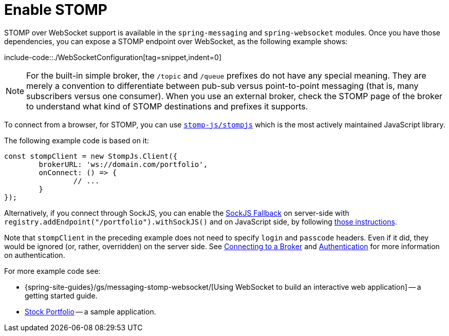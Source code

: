 [[websocket-stomp-enable]]
= Enable STOMP

STOMP over WebSocket support is available in the `spring-messaging` and
`spring-websocket` modules. Once you have those dependencies, you can expose a STOMP
endpoint over WebSocket, as the following example shows:

include-code::./WebSocketConfiguration[tag=snippet,indent=0]

NOTE: For the built-in simple broker, the `/topic` and `/queue` prefixes do not have any special
meaning. They are merely a convention to differentiate between pub-sub versus point-to-point
messaging (that is, many subscribers versus one consumer). When you use an external broker,
check the STOMP page of the broker to understand what kind of STOMP destinations and
prefixes it supports.

To connect from a browser, for STOMP, you can use
https://github.com/stomp-js/stompjs[`stomp-js/stompjs`] which is the most
actively maintained JavaScript library.

The following example code is based on it:

[source,javascript,indent=0,subs="verbatim,quotes"]
----
	const stompClient = new StompJs.Client({
		brokerURL: 'ws://domain.com/portfolio',
		onConnect: () => {
			// ...
		}
	});
----

Alternatively, if you connect through SockJS, you can enable the
xref:web/websocket/fallback.adoc[SockJS Fallback] on server-side with
`registry.addEndpoint("/portfolio").withSockJS()` and on JavaScript side,
by following
https://stomp-js.github.io/guide/stompjs/rx-stomp/using-stomp-with-sockjs.html[those instructions].

Note that `stompClient` in the preceding example does not need to specify `login`
and `passcode` headers. Even if it did, they would be ignored (or, rather,
overridden) on the server side. See xref:web/websocket/stomp/handle-broker-relay-configure.adoc[Connecting to a Broker]
and xref:web/websocket/stomp/authentication.adoc[Authentication] for more information on authentication.

For more example code see:

* {spring-site-guides}/gs/messaging-stomp-websocket/[Using WebSocket to build an
interactive web application] -- a getting started guide.
* https://github.com/rstoyanchev/spring-websocket-portfolio[Stock Portfolio] -- a sample
application.

